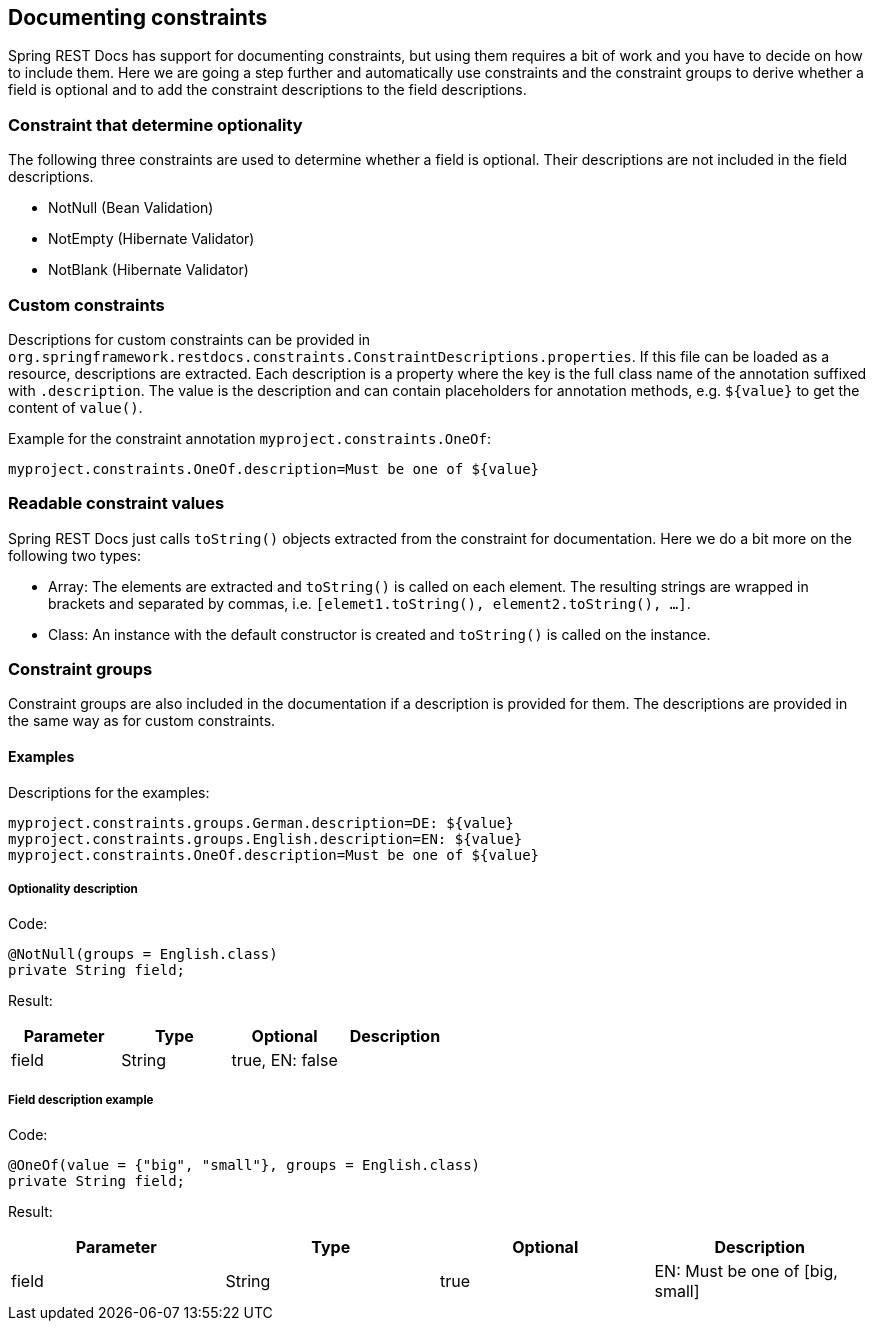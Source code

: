 == Documenting constraints

Spring REST Docs has support for documenting constraints,
but using them requires a bit of work and you have to decide on how to include them.
Here we are going a step further and automatically use constraints
and the constraint groups to derive whether a field is optional
and to add the constraint descriptions to the field descriptions.

=== Constraint that determine optionality

The following three constraints are used to determine whether a field is optional.
Their descriptions are not included in the field descriptions.

* NotNull (Bean Validation)
* NotEmpty (Hibernate Validator)
* NotBlank (Hibernate Validator)

=== Custom constraints

Descriptions for custom constraints can be provided in `org.springframework.restdocs.constraints.ConstraintDescriptions.properties`.
If this file can be loaded as a resource, descriptions are extracted.
Each description is a property where the key is the full class name of the annotation suffixed with `.description`.
The value is the description and can contain placeholders for annotation methods,
e.g. `${value}` to get the content of `value()`.

Example for the constraint annotation `myproject.constraints.OneOf`:
[source,properties,indent=0,role="secondary"]
----
myproject.constraints.OneOf.description=Must be one of ${value}
----

=== Readable constraint values

Spring REST Docs just calls `toString()` objects extracted from
the constraint for documentation.
Here we do a bit more on the following two types:

* Array: The elements are extracted and `toString()` is called
on each element. The resulting strings are wrapped in brackets
and separated by commas, i.e. `[elemet1.toString(), element2.toString(), ...]`.
* Class: An instance with the default constructor is created
and `toString()` is called on the instance.

=== Constraint groups

Constraint groups are also included in the documentation if
a description is provided for them.
The descriptions are provided in the same way as for custom constraints.

==== Examples

Descriptions for the examples:
[source,properties,indent=0,role="secondary"]
----
myproject.constraints.groups.German.description=DE: ${value}
myproject.constraints.groups.English.description=EN: ${value}
myproject.constraints.OneOf.description=Must be one of ${value}
----

===== Optionality description

Code:
[source,java,indent=0,role="secondary"]
----
@NotNull(groups = English.class)
private String field;
----

Result:
|===
|Parameter|Type|Optional|Description

| field
| String
| true, EN: false
|

|===

===== Field description example

Code:
[source,java,indent=0,role="secondary"]
----
@OneOf(value = {"big", "small"}, groups = English.class)
private String field;
----

Result:
|===
|Parameter|Type|Optional|Description

| field
| String
| true
| EN: Must be one of  [big, small]

|===


